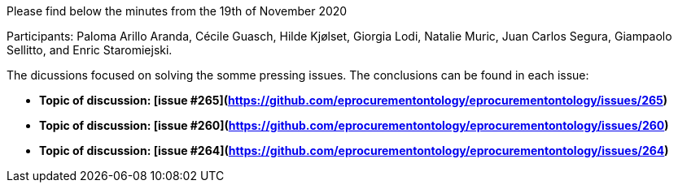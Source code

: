 Please find below the minutes from the 19th of November 2020

Participants: Paloma Arillo Aranda, Cécile Guasch, Hilde Kjølset, Giorgia Lodi, Natalie Muric, Juan Carlos Segura, Giampaolo Sellitto, and Enric Staromiejski.

The dicussions focused on solving the somme pressing issues. The conclusions can be found in each issue:

* **Topic of discussion: [issue #265](https://github.com/eprocurementontology/eprocurementontology/issues/265)**

* **Topic of discussion: [issue #260](https://github.com/eprocurementontology/eprocurementontology/issues/260)**

* **Topic of discussion: [issue #264](https://github.com/eprocurementontology/eprocurementontology/issues/264)**